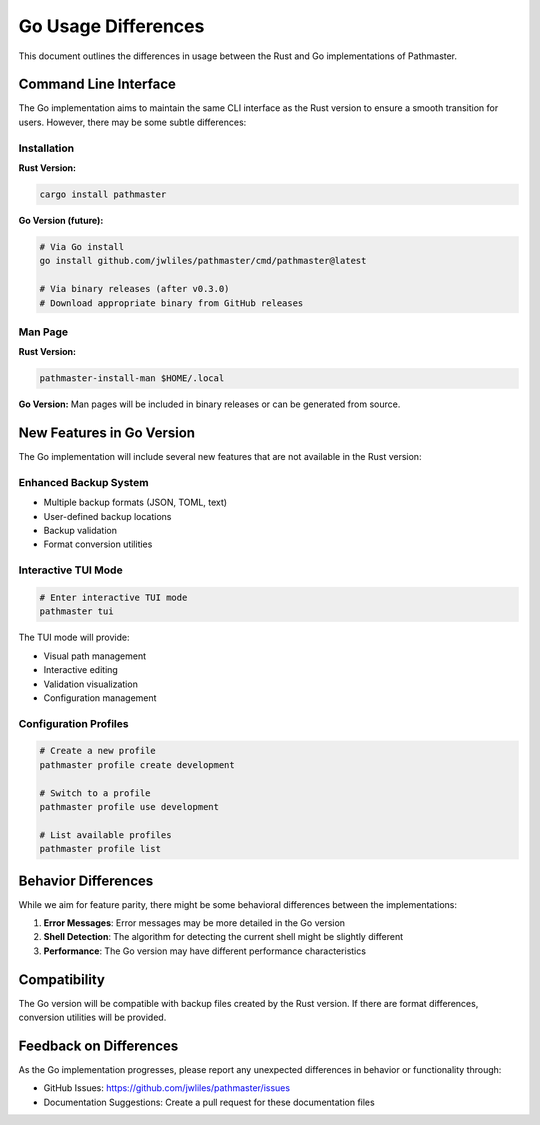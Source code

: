 Go Usage Differences
===================

This document outlines the differences in usage between the Rust and Go implementations of Pathmaster.

Command Line Interface
---------------------

The Go implementation aims to maintain the same CLI interface as the Rust version to ensure a smooth transition for users. However, there may be some subtle differences:

Installation
~~~~~~~~~~~

**Rust Version:**

.. code-block:: bash

   cargo install pathmaster

**Go Version (future):**

.. code-block:: bash

   # Via Go install
   go install github.com/jwliles/pathmaster/cmd/pathmaster@latest

   # Via binary releases (after v0.3.0)
   # Download appropriate binary from GitHub releases

Man Page
~~~~~~~~

**Rust Version:**

.. code-block:: bash

   pathmaster-install-man $HOME/.local

**Go Version:**
Man pages will be included in binary releases or can be generated from source.

New Features in Go Version
-------------------------

The Go implementation will include several new features that are not available in the Rust version:

Enhanced Backup System
~~~~~~~~~~~~~~~~~~~~~

- Multiple backup formats (JSON, TOML, text)
- User-defined backup locations
- Backup validation
- Format conversion utilities

Interactive TUI Mode
~~~~~~~~~~~~~~~~~~~

.. code-block:: bash

   # Enter interactive TUI mode
   pathmaster tui

The TUI mode will provide:

- Visual path management
- Interactive editing
- Validation visualization
- Configuration management

Configuration Profiles
~~~~~~~~~~~~~~~~~~~~~

.. code-block:: bash

   # Create a new profile
   pathmaster profile create development

   # Switch to a profile
   pathmaster profile use development

   # List available profiles
   pathmaster profile list

Behavior Differences
------------------

While we aim for feature parity, there might be some behavioral differences between the implementations:

1. **Error Messages**: Error messages may be more detailed in the Go version
2. **Shell Detection**: The algorithm for detecting the current shell might be slightly different
3. **Performance**: The Go version may have different performance characteristics

Compatibility
------------

The Go version will be compatible with backup files created by the Rust version. If there are format differences, conversion utilities will be provided.

Feedback on Differences
---------------------

As the Go implementation progresses, please report any unexpected differences in behavior or functionality through:

- GitHub Issues: `https://github.com/jwliles/pathmaster/issues <https://github.com/jwliles/pathmaster/issues>`_
- Documentation Suggestions: Create a pull request for these documentation files
